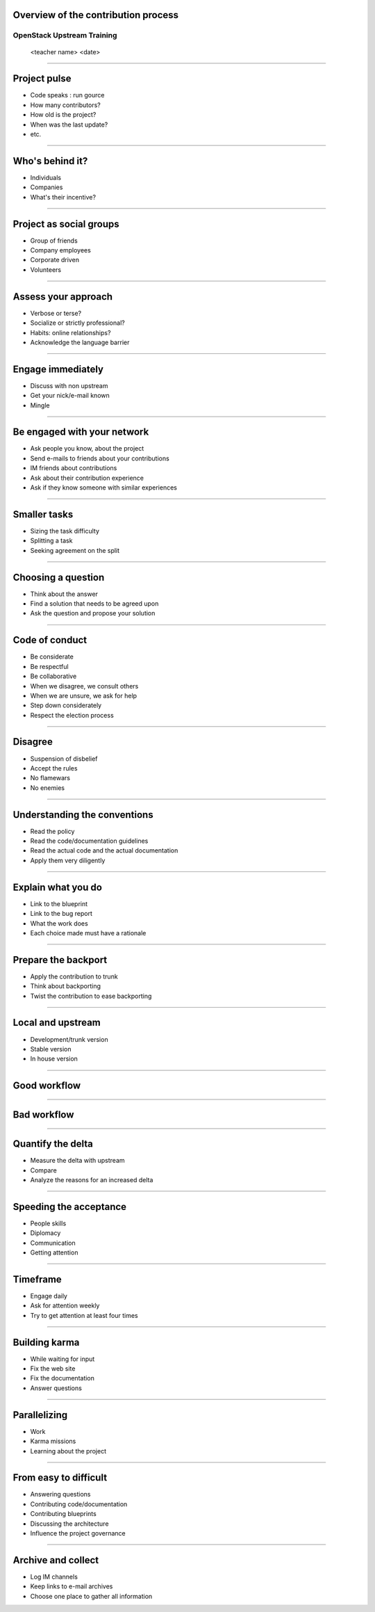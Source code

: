 Overview of the contribution process
====================================


OpenStack Upstream Training
---------------------------

 <teacher name>
 <date>

----

Project pulse
=============

- Code speaks : run gource
- How many contributors?
- How old is the project?
- When was the last update?
- etc.


----

Who's behind it?
==================

- Individuals
- Companies
- What's their incentive?


----

Project as social groups
=========================

- Group of friends
- Company employees
- Corporate driven
- Volunteers

----

Assess your approach
====================

- Verbose or terse?
- Socialize or strictly professional?
- Habits: online relationships?
- Acknowledge the language barrier

----

Engage immediately
==================

- Discuss with non upstream
- Get your nick/e-mail known
- Mingle

----

Be engaged with your network
============================

- Ask people you know, about the project
- Send e-mails to friends about your contributions
- IM friends about contributions
- Ask about their contribution experience
- Ask if they know someone with similar experiences

----

Smaller tasks
=============

- Sizing the task difficulty
- Splitting a task
- Seeking agreement on the split

----

Choosing a question
===================

- Think about the answer
- Find a solution that needs to be agreed upon
- Ask the question and propose your solution

----

Code of conduct
===============

- Be considerate
- Be respectful
- Be collaborative
- When we disagree, we consult others
- When we are unsure, we ask for help
- Step down considerately
- Respect the election process

----

Disagree
========

- Suspension of disbelief
- Accept the rules
- No flamewars
- No enemies

----

Understanding the conventions
=============================

- Read the policy
- Read the code/documentation guidelines
- Read the actual code and the actual documentation
- Apply them very diligently

----

Explain what you do
===================

- Link to the blueprint
- Link to the bug report
- What the work does
- Each choice made must have a rationale

----

Prepare the backport
====================

- Apply the contribution to trunk
- Think about backporting
- Twist the contribution to ease backporting

----

Local and upstream
==================

- Development/trunk version
- Stable version
- In house version

----

Good workflow
=============

.. image:: ./_assets/19-01-goodworkflow.png 

----

Bad workflow
============

.. image:: ./_assets/19-02-badworkflow.png

----

Quantify the delta
==================

- Measure the delta with upstream
- Compare
- Analyze the reasons for an increased delta

----

Speeding the acceptance
=======================

- People skills
- Diplomacy
- Communication
- Getting attention

----

Timeframe
=========

- Engage daily
- Ask for attention weekly
- Try to get attention at least four times

----

Building karma
==============

- While waiting for input
- Fix the web site
- Fix the documentation
- Answer questions

----

Parallelizing
=============

- Work
- Karma missions
- Learning about the project

----

From easy to difficult
======================

- Answering questions
- Contributing code/documentation
- Contributing blueprints
- Discussing the architecture
- Influence the project governance

----

Archive and collect
===================

- Log IM channels
- Keep links to e-mail archives
- Choose one place to gather all information


